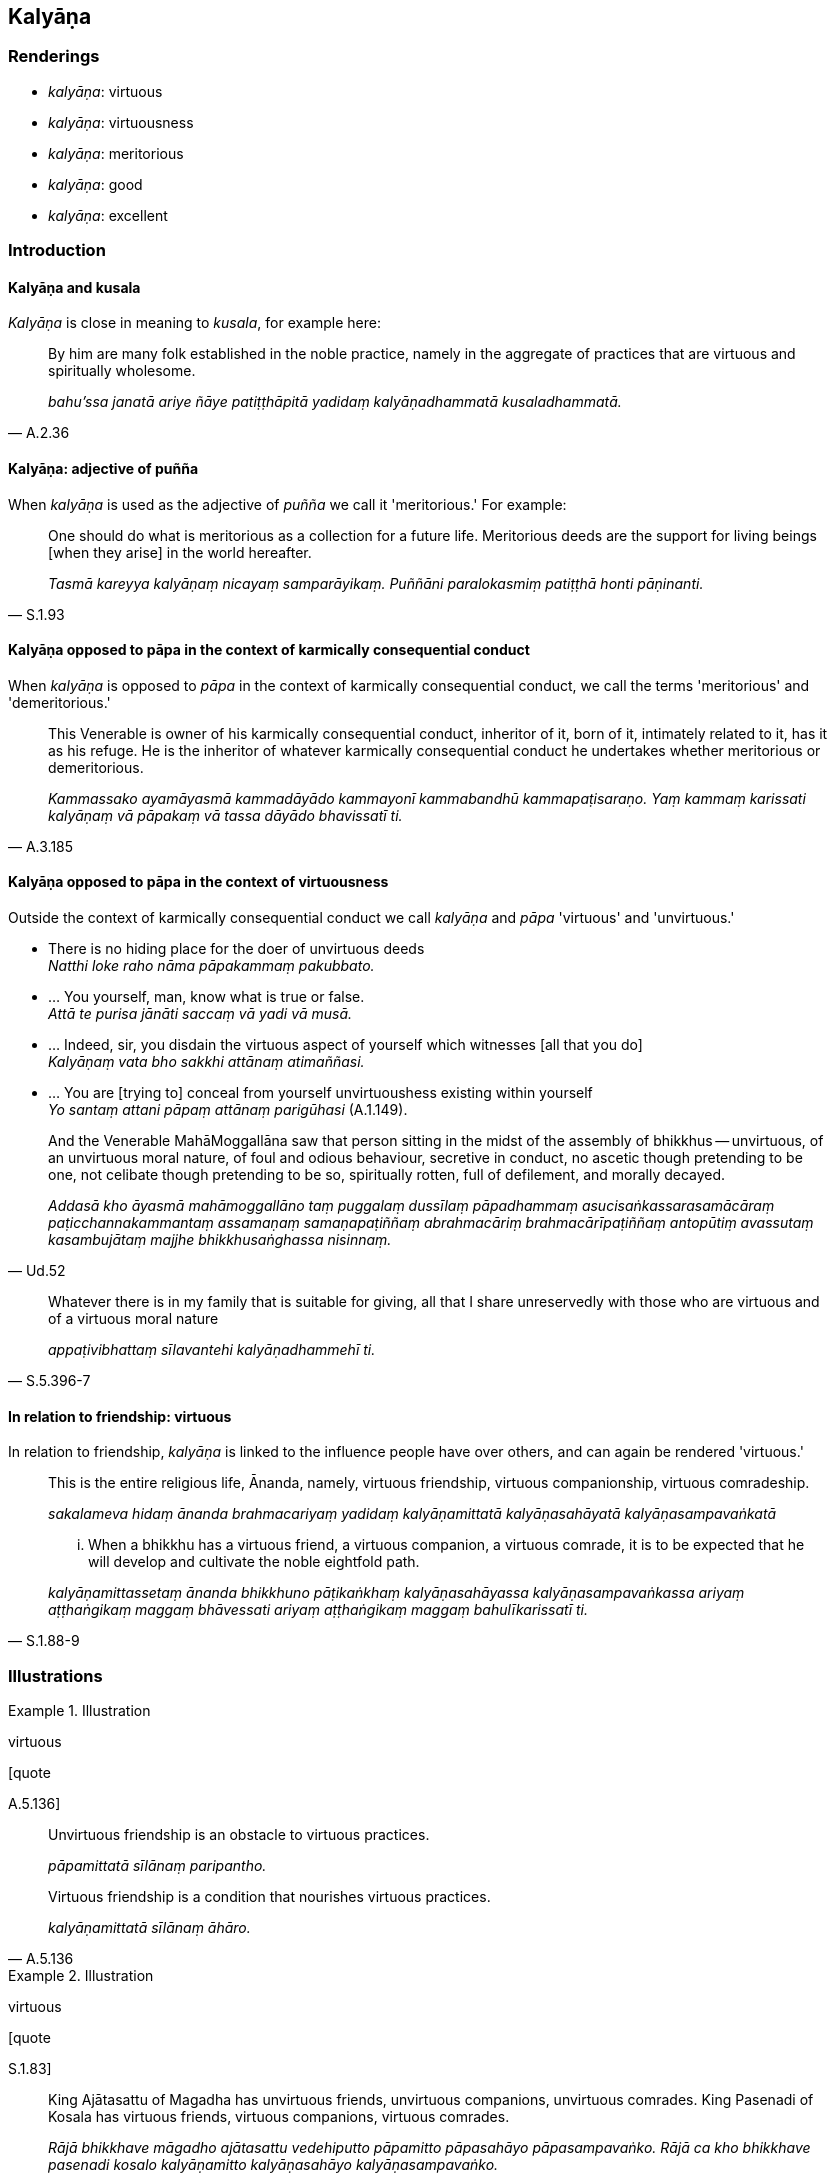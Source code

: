 == Kalyāṇa

=== Renderings

- _kalyāṇa_: virtuous

- _kalyāṇa_: virtuousness

- _kalyāṇa_: meritorious

- _kalyāṇa_: good

- _kalyāṇa_: excellent

=== Introduction

==== Kalyāṇa and kusala

_Kalyāṇa_ is close in meaning to _kusala_, for example here:

[quote, A.2.36]
____
By him are many folk established in the noble practice, namely in the aggregate 
of practices that are virtuous and spiritually wholesome.

_bahu'ssa janatā ariye ñāye patiṭṭhāpitā yadidaṃ kalyāṇadhammatā 
kusaladhammatā._
____

==== Kalyāṇa: adjective of puñña

When _kalyāṇa_ is used as the adjective of _puñña_ we call it 
'meritorious.' For example:

[quote, S.1.93]
____
One should do what is meritorious as a collection for a future life. 
Meritorious deeds are the support for living beings [when they arise] in the 
world hereafter.

_Tasmā kareyya kalyāṇaṃ nicayaṃ samparāyikaṃ. Puññāni 
paralokasmiṃ patiṭṭhā honti pāṇinanti._
____

==== Kalyāṇa opposed to pāpa in the context of karmically consequential conduct

When _kalyāṇa_ is opposed to _pāpa_ in the context of karmically 
consequential conduct, we call the terms 'meritorious' and 'demeritorious.'

[quote, A.3.185]
____
This Venerable is owner of his karmically consequential conduct, inheritor of 
it, born of it, intimately related to it, has it as his refuge. He is the 
inheritor of whatever karmically consequential conduct he undertakes whether 
meritorious or demeritorious.

_Kammassako ayamāyasmā kammadāyādo kammayonī kammabandhū 
kammapaṭisaraṇo. Yaṃ kammaṃ karissati kalyāṇaṃ vā pāpakaṃ vā 
tassa dāyādo bhavissatī ti._
____

==== Kalyāṇa opposed to pāpa in the context of virtuousness

Outside the context of karmically consequential conduct we call _kalyāṇa_ 
and _pāpa_ 'virtuous' and 'unvirtuous.'

• There is no hiding place for the doer of unvirtuous deeds +
_Natthi loke raho nāma pāpakammaṃ pakubbato._

• ... You yourself, man, know what is true or false. +
_Attā te purisa jānāti saccaṃ vā yadi vā musā._

• ... Indeed, sir, you disdain the virtuous aspect of yourself which 
witnesses [all that you do] +
_Kalyāṇaṃ vata bho sakkhi attānaṃ atimaññasi._

• ... You are [trying to] conceal from yourself unvirtuoushess existing 
within yourself +
_Yo santaṃ attani pāpaṃ attānaṃ parigūhasi_ (A.1.149).

[quote, Ud.52]
____
And the Venerable MahāMoggallāna saw that person sitting in the midst of the 
assembly of bhikkhus -- unvirtuous, of an unvirtuous moral nature, of foul and 
odious behaviour, secretive in conduct, no ascetic though pretending to be one, 
not celibate though pretending to be so, spiritually rotten, full of 
defilement, and morally decayed.

_Addasā kho āyasmā mahāmoggallāno taṃ puggalaṃ dussīlaṃ 
pāpadhammaṃ asucisaṅkassarasamācāraṃ paṭicchannakammantaṃ 
assamaṇaṃ samaṇapaṭiññaṃ abrahmacāriṃ brahmacārīpaṭiññaṃ 
antopūtiṃ avassutaṃ kasambujātaṃ majjhe bhikkhusaṅghassa nisinnaṃ._
____

[quote, S.5.396-7]
____
Whatever there is in my family that is suitable for giving, all that I share 
unreservedly with those who are virtuous and of a virtuous moral nature

_appaṭivibhattaṃ sīlavantehi kalyāṇadhammehī ti._
____

==== In relation to friendship: virtuous

In relation to friendship, _kalyāṇa_ is linked to the influence people have 
over others, and can again be rendered 'virtuous.'

____
This is the entire religious life, Ānanda, namely, virtuous friendship, 
virtuous companionship, virtuous comradeship.

_sakalameva hidaṃ ānanda brahmacariyaṃ yadidaṃ kalyāṇamittatā 
kalyāṇasahāyatā kalyāṇasampavaṅkatā_
____

[quote, S.1.88-9]
____
... When a bhikkhu has a virtuous friend, a virtuous companion, a virtuous 
comrade, it is to be expected that he will develop and cultivate the noble 
eightfold path.

_kalyāṇamittassetaṃ ānanda bhikkhuno pāṭikaṅkhaṃ 
kalyāṇasahāyassa kalyāṇasampavaṅkassa ariyaṃ aṭṭhaṅgikaṃ 
maggaṃ bhāvessati ariyaṃ aṭṭhaṅgikaṃ maggaṃ bahulīkarissatī 
ti._
____

=== Illustrations

.Illustration
====
virtuous

[quote

A.5.136]
====

____
Unvirtuous friendship is an obstacle to virtuous practices.

_pāpamittatā sīlānaṃ paripantho._
____

[quote, A.5.136]
____
Virtuous friendship is a condition that nourishes virtuous practices.

_kalyāṇamittatā sīlānaṃ āhāro._
____

.Illustration
====
virtuous

[quote

S.1.83]
====

____
King Ajātasattu of Magadha has unvirtuous friends, unvirtuous companions, 
unvirtuous comrades. King Pasenadi of Kosala has virtuous friends, virtuous 
companions, virtuous comrades.

_Rājā bhikkhave māgadho ajātasattu vedehiputto pāpamitto pāpasahāyo 
pāpasampavaṅko. Rājā ca kho bhikkhave pasenadi kosalo kalyāṇamitto 
kalyāṇasahāyo kalyāṇasampavaṅko._
____

.Illustration
====
virtuous

[quote

S.1.88]
====

____
By relying upon me as a virtuous friend, Ānanda, beings subject to birth are 
freed from birth.

_Mamaṃ hi ānanda kalyāṇamittaṃ āgamma jātidhammā sattā jātiyā 
parimuccanti._
____

.Illustration
====
virtuous

• And what is virtuous friendship? +
_Katamā ca vyagghapajja kalyāṇamittatā:_

____
In whatever village or town the noble young man lives

he consorts with and converses with householders and their sons, old and young 
alike matured in virtue, and emulates their perfection in faith, virtue, 
generosity, and wisdom.
====

_idha vyagghapajja kulaputto yasmiṃ gāme vā nigame vā paṭivasati tattha 
ye te honti gahapati vā gahapatiputto vā daharā vā vuddhasīlino vuddhā 
vā vuddhasīlā saddhāsampannā sīlasampannā cāgasampannā 
paññāsampannā tehi saddhiṃ santiṭṭhati sallapati sākacchaṃ 
samāpajjati._
____

[quote, A.4.282]
____
Insofar as this happens, this is called virtuous friendship._

_Yathā rūpānaṃ saddhāsampannānaṃ saddhāsampadaṃ anusikkhati 
yathārūpānaṃ sīlasampannānaṃ sīlasampadaṃ anusikkhati 
yathārūpānaṃ cāgasampannānaṃ cāgasampadaṃ anusikkhati 
yathārūpānaṃ paññāsampannānaṃ paññāsampadaṃ anusikkhati ayaṃ 
vuccati vyagghapajja kalyāṇamittatā._
____

.Illustration
====
virtuous

[quote

A.2.36]
====

____
By him are many folk established in the noble practice, namely in the aggregate 
of practices that are virtuous and spiritually wholesome.

_bahu'ssa janatā ariye ñāye patiṭṭhāpitā yadidaṃ kalyāṇadhammatā 
kusaladhammatā._
____

.Illustration
====
virtuous

[quote

Vin.1.77-8]
====

____
'Consent that I may go forth from the household life into the ascetic life.' 
Then the parents of those boys consented, thinking, 'All these boys have the 
same aspiration. They are bent on what is virtuous.'

_Atha kho tesaṃ dārakānaṃ mātāpitaro sabbepi me dārakā 
samānacchandā kalyāṇadhippāyā ti anujāniṃsu._
____

.Illustration
====
virtuous

[quote

S.5.396-7]
====

____
Whatever there is in my family that is suitable for giving, all that I share 
unreservedly with those who are virtuous and of a virtuous moral nature

_appaṭivibhattaṃ sīlavantehi kalyāṇadhammehī ti._
____

.Illustration
====
virtuousness

____
What is virtuous?

_Katamo ca bhikkhave kalyāṇo_
____

In this regard

some person refrains from:
====

____
killing

_pāṇātipātā paṭivirato hoti_
____

____
stealing

_adinnādānā paṭivirato hoti_
____

____
committing adultery

_kāmesu micchācārā paṭivirato hoti_
____

____
lying

_musāvādā paṭivirato hoti_
____

____
speaking maliciously, harshly or frivolous chatter

_Pisuṇāvācā paṭivirato hoti. Pharusāvācā paṭivirato hoti. 
samphappalāpā paṭivirato hoti_
____

____
he is not greedy

_anabhijjhālu hoti_
____

____
he is benevolent

_avyāpannacitto hoti_
____

[quote, A.2.222]
____
is of right perception [of reality]

_sammādiṭṭhiko hoti._
____

Comment:

This occurs in the context of four statements:

1. What is unvirtuous?
+
****
_Katamo ca bhikkhave pāpo? Idha bhikkhave ekacco pāṇātipātī hoti... 
Micchādiṭṭhiko hoti._
****

2. What is worse than unvirtuousness?
+
****
_Katamo ca bhikkhave pāpena pāpataro? Idha bhikkhave ekacco attanā ca 
pāṇātipātī hoti. Parañca pāṇātipāte samādapeti... Attanā ca 
micchādiṭṭhiko hoti parañca micchādiṭṭhiyā samādapeti._
****

3. What is virtuous?
+
****
_Katamo ca bhikkhave kalyāṇo?_
****

4. What is better than virtuousness?
+
****
_Katamo ca bhikkhave kalyāṇena kalyāṇataro? Idha bhikkhave ekacco attanā 
ca pāṇātipātā paṭivirato hoti parañca pāṇātipātā veramaṇiyā 
samādapeti... Attanā ca sammādiṭṭhiko hoti parañca sammādiṭṭhiyā 
samādapeti._
****

.Illustration
====
meritorious

[quote

M.1.8]
====

____
It is this [absolute] Selfhood of mine that speaks and experiences here and 
there the karmic consequences of meritorious and demeritorious deeds; and this 
&#8203;[absolute] Selfhood of mine is everlasting, enduring, eternal, of an 
unchangeable nature, and will endure like unto eternity itself._

_yo me ayaṃ attā vado vedeyyo tatra tatra kalyāṇapāpakānaṃ 
kammānaṃ vipākaṃ paṭisaṃvedeti. So kho pana me ayaṃ attā nicco 
dhuvo sassato avipariṇāmadhammo sassatisamaṃ tatheva ṭhassatī ti._
____

.Illustration
====
meritorious

[quote

S.1.93]
====

____
Therefore one should do what is meritorious as a collection for a future life. 
Meritorious deeds are the support for living beings [when they arise] in the 
world hereafter.

_Tasmā kareyya kalyāṇaṃ nicayaṃ samparāyikaṃ puññāni 
paralokasmiṃ patiṭṭhā honti pāṇinanti._
____

.Illustration
====
good

[quote

Vin.1.117]
====

____
'These ascetic disciples of the Sakyans' Son do not even know the calculation 
of the half months, so how could they know anything else that is good?'

_pakkhagaṇanamattampi me samaṇā sakyaputtiyā na jānanti. Kimpanime 
aññaṃ kicci kālyāṇaṃ jānissantī ti._
____

.Illustration
====
good

____
In the future there will be bhikkhus who desire good almsfood. They will give 
up going on almsround;.

_piṇḍapāte kalyāṇakāmā. Te piṇḍapāte kalyāṇakāmā samānā 
riñcissanti piṇḍapātikattaṃ_
____

[quote

A.3.109]
====

____
In the future there will be bhikkhus who desire good abodes. They will give up 
dwelling at the root of a tree, and secluded abodes in forests and quiet groves;

_senāsane kalyāṇakāmā. Te senāsane kalyāṇakāmā samānā 
riñcissanti rukkhamūlikattaṃ. Riñcissanti araññe vanapatthāni pantāni 
senāsanāni._
____

.Illustration
====
good

[quote

S.2.154]
====

____
Those of an inferior disposition come together and unite with those of an 
inferior disposition; those of a good disposition come together and unite with 
those of a good disposition.

_hīnādhimuttikā sattā hīnādhimuttikehi saddhiṃ saṃsandanti samenti. 
Kalyāṇādhimuttikā kalyāṇādhimuttikehi saddhiṃ saṃsandanti samenti._
____

.Illustration
====
good

[quote

D.3.258]
====

____
He gives with the thought, 'I will get a good reputation'

_kalyāṇo kittisaddo abbhuggacchatī ti dānaṃ deti._
____

.Illustration
====
good

[quote

Sn.v.551]
====

____
A bhikkhu with golden skin is good to look at

_Kalyāṇadassano bhikkhu kañcanasannibhattaco._
____

.Illustration
====
good

[quote

A.4.298]
====

____
He is not a good speaker with a good delivery.

_no ca kalyāṇavāco hoti kalyāṇavākkaraṇo._
____

.Illustration
====
good

[quote

Vin.2.77]
====

____
A householder who offered good food gave the community of bhikkhus a continuous 
food supply of meals consisting of four ingredients.

_kalyāṇabhattiko gahapati saṅghassa catukkabhattaṃ deti niccabhattaṃ._
____

.Illustration
====
good

____
A layperson might establish a robe fund for a bhikkhu who is not a relative

thinking: 'Having purchased robe material with this fund, I will clothe the 
bhikkhu so and so.' If the bhikkhu, uninvited, approaches the layperson with a 
suggestion regarding the robe out of a desire for something good, saying:
====

_kalyāṇakamyataṃ upādāya_
____

____
'It would be good indeed, your reverence, if you clothed me in this or that 
type of robe purchased with the robe fund,' it is an offence of nissaggiya 
pācittiya.

_sādhu vata maṃ āyasmā iminā cīvaracetāpantena evarūpaṃ vā 
evarūpaṃ vā cīvaraṃ cetāpetvā acchādehīti kalyāṇakamyataṃ 
upādāya nissaggiyaṃ pācittiyan ti_
____

[quote, Vin.3.216]
____
'Desire for something good' means wanting what is good quality, wanting what is 
expensive.

_Kalyāṇakamyataṃ upādāyā ti sādhatthīko mahagghatthiko._
____

.Illustration
====
virtuous; good

[quote

A.1.126-7]
====

____
Nonetheless, one gains a good reputation for having virtuous friends, 
companions, and comrades.

_Atha kho naṃ kalyāṇo kittisaddo abbhuggacchati: kalyāṇamitto 
purisapuggalo kalyāṇasahāyo kalyāṇasampavaṅko ti._
____

.Illustration
====
good; excellent

[quote

A.3.58]
====

____
He is wise, capable, intelligent, very learned, a brilliant speaker, of 
excellent intuitive insight, mature, and truly an arahant.

_Paṇḍito vyatto medhāvī bahussuto cittakathī kalyāṇapaṭibhāno 
vuddho ceva arahā ca._
____

.Illustration
====
excellent

[quote

Vin.2.96]
====

____
Those teachings which are excellent in the beginning, the middle, and the end.

_ye te dhammā ādikalyāṇā majjhekalyāṇā pariyosānakalyāṇā._
____

.Illustration
====
excellent

[quote

S.5.374]
====

____
I would not say anything about Mahānāma the Sakyan except what is excellent 
and good.

_mahānāma sakkaṃ na kiñci vadāmi aññatra kalyāṇā aññatra kusalā 
ti._
____

.Illustration
====
excellent

____
A bhikkhu who is of excellent virtue

who has excellent practices, and excellent discernment is called one who is 
fully accomplished in this teaching and training system, one who has fulfilled 
&#8203;[the religious life], the unexcelled person
====

_Kalyāṇasīlo bhikkhave bhikkhu kalyāṇadhammo kalyāṇapañño imasmiṃ 
dhammavinaye kevalī vusitavā uttamapuriso ti vuccati._
____

____
In what way is a bhikkhu of excellent virtue? In this regard a bhikkhu is 
virtuous, abides restrained [in conduct] within the constraints of the rules of 
discipline. He is perfect in conduct and sphere of personal application, seeing 
danger in the slightest wrongdoing, he trains himself by undertaking the rules 
of the training.

_Kathañca bhikkhave bhikkhū kalyāṇasīlo hoti? Idha bhikkhave bhikkhū 
sīlavā hoti pātimokkhasaṃvarasaṃvuto viharati ācāragocarasampanno 
aṇumattesu vajjesu bhayadassāvī samādāya sikkhati sikkhāpadesu._
____

____
In what way is a bhikkhu of excellent practices? In this regard a bhikkhu 
abides given to developing the seven groups of factors conducive to 
enlightenment.

_Kalyāṇadhammo ca kathaṃ hoti? Idha bhikkhave bhikkhu sattannaṃ 
bodhipakkhiyānaṃ dhammānaṃ bhāvanānuyogamanuyutto viharati._
____

[quote, It.97]
____
In what way is a bhikkhu of excellent discernment? In this regard a bhikkhu 
through the destruction of perceptually obscuring states, in this very lifetime 
enters upon and abides in the liberation [from attachment through inward calm] 
and the liberation [from uninsightfulness] through penetrative discernment, 
realising it for himself through transcendent insight.

_Kalyāṇapañño ca kathaṃ hoti? idha bhikkhave bhikkhū āsavānaṃ 
khayā anāsavaṃ cetovimuttiṃ paññāvimuttiṃ diṭṭheva dhamme 
sayaṃ abhiññā sacchikatvā upasampajja viharati._
____

